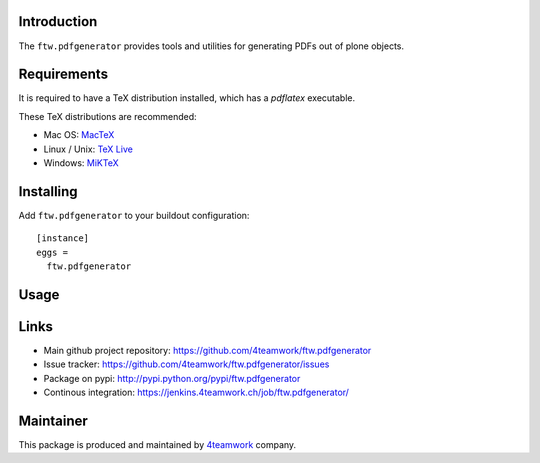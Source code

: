 Introduction
============

The ``ftw.pdfgenerator`` provides tools and utilities for generating PDFs out of plone
objects.


Requirements
============

It is required to have a TeX distribution installed, which has a `pdflatex` executable.

These TeX distributions are recommended:

- Mac OS: `MacTeX`_
- Linux / Unix: `TeX Live`_
- Windows: `MiKTeX`_


Installing
==========

Add ``ftw.pdfgenerator`` to your buildout configuration:

::

  [instance]
  eggs =
    ftw.pdfgenerator

Usage
=====


Links
=====

- Main github project repository: https://github.com/4teamwork/ftw.pdfgenerator
- Issue tracker: https://github.com/4teamwork/ftw.pdfgenerator/issues
- Package on pypi: http://pypi.python.org/pypi/ftw.pdfgenerator
- Continous integration: https://jenkins.4teamwork.ch/job/ftw.pdfgenerator/


Maintainer
==========

This package is produced and maintained by `4teamwork <http://www.4teamwork.ch/>`_ company.

.. _MacTeX: http://www.tug.org/mactex/2011/
.. _Tex Live: http://www.tug.org/texlive/
.. _MiKTeX: http://www.miktex.org/
